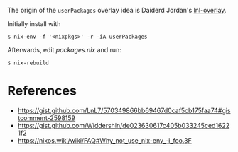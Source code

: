 The origin of the =userPackages= overlay idea is Daiderd Jordan's [[https://gist.github.com/LnL7/570349866bb69467d0caf5cb175faa74][lnl-overlay]].

Initially install with

#+begin_src sh-session
 $ nix-env -f '<nixpkgs>' -r -iA userPackages
#+end_src

Afterwards, edit [[packages.nix]] and run:

#+begin_src sh-session
 $ nix-rebuild
#+end_src

* References

- https://gist.github.com/LnL7/570349866bb69467d0caf5cb175faa74#gistcomment-2598159
- https://gist.github.com/Widdershin/de023630617c405b033245ced16221f2
- https://nixos.wiki/wiki/FAQ#Why_not_use_nix-env_-i_foo.3F
